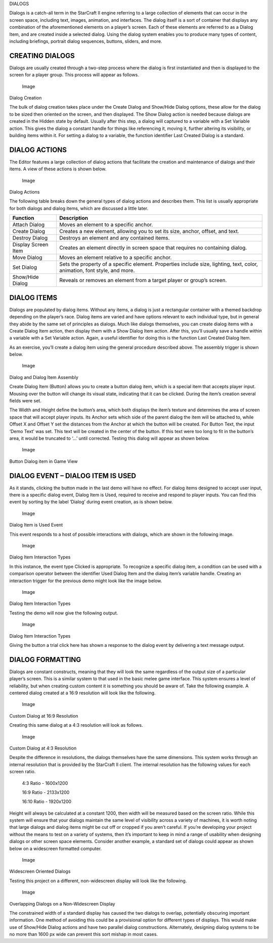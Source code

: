 DIALOGS

Dialogs is a catch-all term in the StarCraft II engine referring to a
large collection of elements that can occur in the screen space,
including text, images, animation, and interfaces. The dialog itself is
a sort of container that displays any combination of the aforementioned
elements on a player’s screen. Each of these elements are referred to as
a Dialog Item, and are created inside a selected dialog. Using the
dialog system enables you to produce many types of content, including
briefings, portrait dialog sequences, buttons, sliders, and more.

CREATING DIALOGS
----------------

Dialogs are usually created through a two-step process where the dialog
is first instantiated and then is displayed to the screen for a player
group. This process will appear as follows.

.. figure:: ./043_Dialogs/image1.png
   :alt: Image

   Image

Dialog Creation

The bulk of dialog creation takes place under the Create Dialog and
Show/Hide Dialog options, these allow for the dialog to be sized then
oriented on the screen, and then displayed. The Show Dialog action is
needed because dialogs are created in the Hidden state by default.
Usually after this step, a dialog will captured to a variable with a Set
Variable action. This gives the dialog a constant handle for things like
referencing it, moving it, further altering its visibility, or building
items within it. For setting a dialog to a variable, the function
identifier Last Created Dialog is a standard.

DIALOG ACTIONS
--------------

The Editor features a large collection of dialog actions that facilitate
the creation and maintenance of dialogs and their items. A view of these
actions is shown below.

.. figure:: ./043_Dialogs/image2.png
   :alt: Image

   Image

Dialog Actions

The following table breaks down the general types of dialog actions and
describes them. This list is usually appropriate for both dialogs and
dialog items, which are discussed a little later.

+-----------------------+-----------------------------------------------------------------------------------------------------------------------------+
| Function              | Description                                                                                                                 |
+=======================+=============================================================================================================================+
| Attach Dialog         | Moves an element to a specific anchor.                                                                                      |
+-----------------------+-----------------------------------------------------------------------------------------------------------------------------+
| Create Dialog         | Creates a new element, allowing you to set its size, anchor, offset, and text.                                              |
+-----------------------+-----------------------------------------------------------------------------------------------------------------------------+
| Destroy Dialog        | Destroys an element and any contained items.                                                                                |
+-----------------------+-----------------------------------------------------------------------------------------------------------------------------+
| Display Screen Item   | Creates an element directly in screen space that requires no containing dialog.                                             |
+-----------------------+-----------------------------------------------------------------------------------------------------------------------------+
| Move Dialog           | Moves an element relative to a specific anchor.                                                                             |
+-----------------------+-----------------------------------------------------------------------------------------------------------------------------+
| Set Dialog            | Sets the property of a specific element. Properties include size, lighting, text, color, animation, font style, and more.   |
+-----------------------+-----------------------------------------------------------------------------------------------------------------------------+
| Show/Hide Dialog      | Reveals or removes an element from a target player or group’s screen.                                                       |
+-----------------------+-----------------------------------------------------------------------------------------------------------------------------+

DIALOG ITEMS
------------

Dialogs are populated by dialog items. Without any items, a dialog is
just a rectangular container with a themed backdrop depending on the
player’s race. Dialog items are varied and have options relevant to each
individual type, but in general they abide by the same set of principles
as dialogs. Much like dialogs themselves, you can create dialog items
with a Create Dialog Item action, then display them with a Show Dialog
Item action. After this, you’ll usually save a handle within a variable
with a Set Variable action. Again, a useful identifier for doing this is
the function Last Created Dialog Item.

As an exercise, you’ll create a dialog item using the general procedure
described above. The assembly trigger is shown below.

.. figure:: ./043_Dialogs/image3.png
   :alt: Image

   Image

Dialog and Dialog Item Assembly

Create Dialog Item (Button) allows you to create a button dialog item,
which is a special item that accepts player input. Mousing over the
button will change its visual state, indicating that it can be clicked.
During the item’s creation several fields were set.

The Width and Height define the button’s area, which both displays the
item’s texture and determines the area of screen space that will accept
player inputs. Its Anchor sets which side of the parent dialog the item
will be attached to, while Offset X and Offset Y set the distances from
the Anchor at which the button will be created. For Button Text, the
input ‘Demo Text’ was set. This text will be created in the center of
the button. If this text were too long to fit in the button’s area, it
would be truncated to ‘…’ until corrected. Testing this dialog will
appear as shown below.

.. figure:: ./043_Dialogs/image4.png
   :alt: Image

   Image

Button Dialog item in Game View

DIALOG EVENT – DIALOG ITEM IS USED
----------------------------------

As it stands, clicking the button made in the last demo will have no
effect. For dialog items designed to accept user input, there is a
specific dialog event, Dialog Item is Used, required to receive and
respond to player inputs. You can find this event by sorting by the
label ‘Dialog’ during event creation, as is shown below.

.. figure:: ./043_Dialogs/image5.png
   :alt: Image

   Image

Dialog Item is Used Event

This event responds to a host of possible interactions with dialogs,
which are shown in the following image.

.. figure:: ./043_Dialogs/image6.png
   :alt: Image

   Image

Dialog Item Interaction Types

In this instance, the event type Clicked is appropriate. To recognize a
specific dialog item, a condition can be used with a comparison operator
between the identifier Used Dialog Item and the dialog item’s variable
handle. Creating an interaction trigger for the previous demo might look
like the image below.

.. figure:: ./043_Dialogs/image7.png
   :alt: Image

   Image

Dialog Item Interaction Types

Testing the demo will now give the following output.

.. figure:: ./043_Dialogs/image8.png
   :alt: Image

   Image

Dialog Item Interaction Types

Giving the button a trial click here has shown a response to the dialog
event by delivering a text message output.

DIALOG FORMATTING
-----------------

Dialogs are constant constructs, meaning that they will look the same
regardless of the output size of a particular player’s screen. This is a
similar system to that used in the basic melee game interface. This
system ensures a level of reliability, but when creating custom content
it is something you should be aware of. Take the following example. A
centered dialog created at a 16:9 resolution will look like the
following.

.. figure:: ./043_Dialogs/image9.png
   :alt: Image

   Image

Custom Dialog at 16:9 Resolution

Creating this same dialog at a 4:3 resolution will look as follows.

.. figure:: ./043_Dialogs/image10.png
   :alt: Image

   Image

Custom Dialog at 4:3 Resolution

Despite the difference in resolutions, the dialogs themselves have the
same dimensions. This system works through an internal resolution that
is provided by the StarCraft II client. The internal resolution has the
following values for each screen ratio.

    4:3 Ratio - 1600x1200

    16:9 Ratio - 2133x1200

    16:10 Ratio - 1920x1200

Height will always be calculated at a constant 1200, then width will be
measured based on the screen ratio. While this system will ensure that
your dialogs maintain the same level of visibility across a variety of
machines, it is worth noting that large dialogs and dialog items might
be cut off or cropped if you aren’t careful. If you’re developing your
project without the means to test on a variety of systems, then it’s
important to keep in mind a range of usability when designing dialogs or
other screen space elements. Consider another example, a standard set of
dialogs could appear as shown below on a widescreen formatted computer.

.. figure:: ./043_Dialogs/image11.png
   :alt: Image

   Image

Widescreen Oriented Dialogs

Testing this project on a different, non-widescreen display will look
like the following.

.. figure:: ./043_Dialogs/image12.png
   :alt: Image

   Image

Overlapping Dialogs on a Non-Widescreen Display

The constrained width of a standard display has caused the two dialogs
to overlap, potentially obscuring important information. One method of
avoiding this could be a provisional option for different types of
displays. This would make use of Show/Hide Dialog actions and have two
parallel dialog constructions. Alternately, designing dialog systems to
be no more than 1600 px wide can prevent this sort mishap in most cases.
